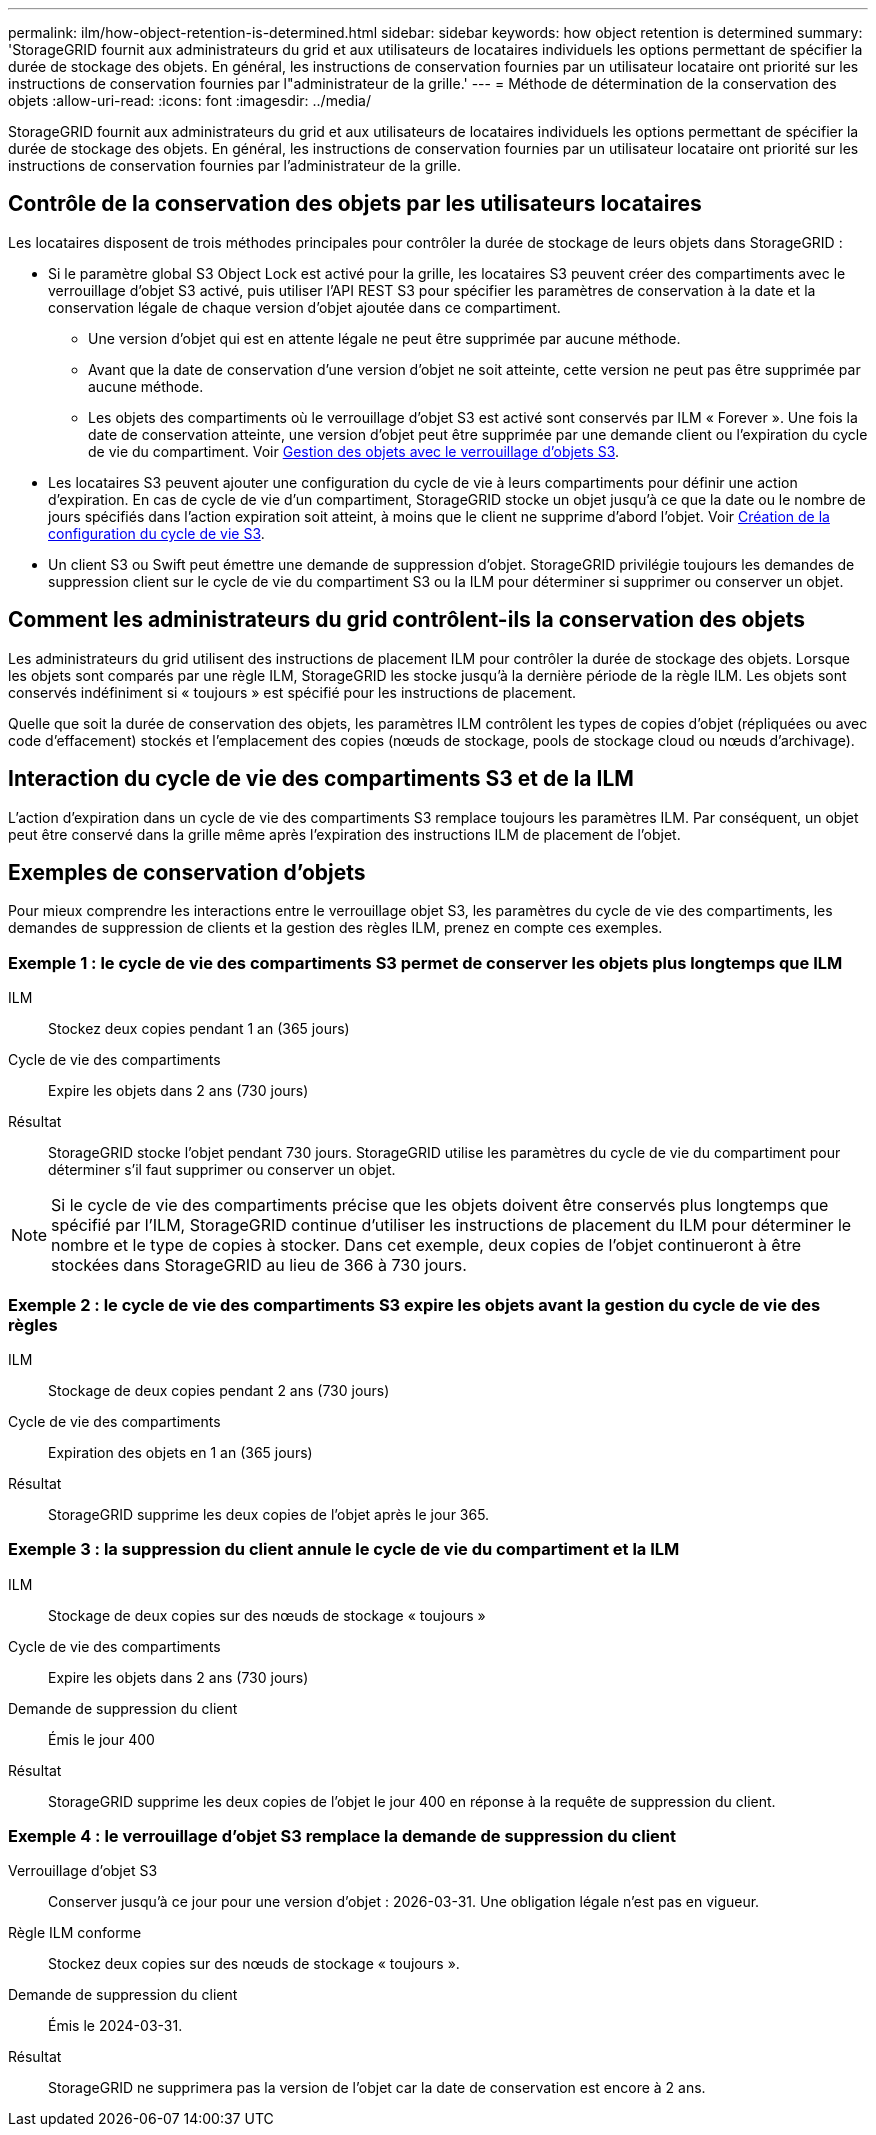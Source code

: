 ---
permalink: ilm/how-object-retention-is-determined.html 
sidebar: sidebar 
keywords: how object retention is determined 
summary: 'StorageGRID fournit aux administrateurs du grid et aux utilisateurs de locataires individuels les options permettant de spécifier la durée de stockage des objets. En général, les instructions de conservation fournies par un utilisateur locataire ont priorité sur les instructions de conservation fournies par l"administrateur de la grille.' 
---
= Méthode de détermination de la conservation des objets
:allow-uri-read: 
:icons: font
:imagesdir: ../media/


[role="lead"]
StorageGRID fournit aux administrateurs du grid et aux utilisateurs de locataires individuels les options permettant de spécifier la durée de stockage des objets. En général, les instructions de conservation fournies par un utilisateur locataire ont priorité sur les instructions de conservation fournies par l'administrateur de la grille.



== Contrôle de la conservation des objets par les utilisateurs locataires

Les locataires disposent de trois méthodes principales pour contrôler la durée de stockage de leurs objets dans StorageGRID :

* Si le paramètre global S3 Object Lock est activé pour la grille, les locataires S3 peuvent créer des compartiments avec le verrouillage d'objet S3 activé, puis utiliser l'API REST S3 pour spécifier les paramètres de conservation à la date et la conservation légale de chaque version d'objet ajoutée dans ce compartiment.
+
** Une version d'objet qui est en attente légale ne peut être supprimée par aucune méthode.
** Avant que la date de conservation d'une version d'objet ne soit atteinte, cette version ne peut pas être supprimée par aucune méthode.
** Les objets des compartiments où le verrouillage d'objet S3 est activé sont conservés par ILM « Forever ». Une fois la date de conservation atteinte, une version d'objet peut être supprimée par une demande client ou l'expiration du cycle de vie du compartiment. Voir xref:managing-objects-with-s3-object-lock.adoc[Gestion des objets avec le verrouillage d'objets S3].


* Les locataires S3 peuvent ajouter une configuration du cycle de vie à leurs compartiments pour définir une action d'expiration. En cas de cycle de vie d'un compartiment, StorageGRID stocke un objet jusqu'à ce que la date ou le nombre de jours spécifiés dans l'action expiration soit atteint, à moins que le client ne supprime d'abord l'objet. Voir xref:../s3/create-s3-lifecycle-configuration.adoc[Création de la configuration du cycle de vie S3].
* Un client S3 ou Swift peut émettre une demande de suppression d'objet. StorageGRID privilégie toujours les demandes de suppression client sur le cycle de vie du compartiment S3 ou la ILM pour déterminer si supprimer ou conserver un objet.




== Comment les administrateurs du grid contrôlent-ils la conservation des objets

Les administrateurs du grid utilisent des instructions de placement ILM pour contrôler la durée de stockage des objets. Lorsque les objets sont comparés par une règle ILM, StorageGRID les stocke jusqu'à la dernière période de la règle ILM. Les objets sont conservés indéfiniment si « toujours » est spécifié pour les instructions de placement.

Quelle que soit la durée de conservation des objets, les paramètres ILM contrôlent les types de copies d'objet (répliquées ou avec code d'effacement) stockés et l'emplacement des copies (nœuds de stockage, pools de stockage cloud ou nœuds d'archivage).



== Interaction du cycle de vie des compartiments S3 et de la ILM

L'action d'expiration dans un cycle de vie des compartiments S3 remplace toujours les paramètres ILM. Par conséquent, un objet peut être conservé dans la grille même après l'expiration des instructions ILM de placement de l'objet.



== Exemples de conservation d'objets

Pour mieux comprendre les interactions entre le verrouillage objet S3, les paramètres du cycle de vie des compartiments, les demandes de suppression de clients et la gestion des règles ILM, prenez en compte ces exemples.



=== Exemple 1 : le cycle de vie des compartiments S3 permet de conserver les objets plus longtemps que ILM

ILM:: Stockez deux copies pendant 1 an (365 jours)
Cycle de vie des compartiments:: Expire les objets dans 2 ans (730 jours)
Résultat:: StorageGRID stocke l'objet pendant 730 jours. StorageGRID utilise les paramètres du cycle de vie du compartiment pour déterminer s'il faut supprimer ou conserver un objet.



NOTE: Si le cycle de vie des compartiments précise que les objets doivent être conservés plus longtemps que spécifié par l'ILM, StorageGRID continue d'utiliser les instructions de placement du ILM pour déterminer le nombre et le type de copies à stocker. Dans cet exemple, deux copies de l'objet continueront à être stockées dans StorageGRID au lieu de 366 à 730 jours.



=== Exemple 2 : le cycle de vie des compartiments S3 expire les objets avant la gestion du cycle de vie des règles

ILM:: Stockage de deux copies pendant 2 ans (730 jours)
Cycle de vie des compartiments:: Expiration des objets en 1 an (365 jours)
Résultat:: StorageGRID supprime les deux copies de l'objet après le jour 365.




=== Exemple 3 : la suppression du client annule le cycle de vie du compartiment et la ILM

ILM:: Stockage de deux copies sur des nœuds de stockage « toujours »
Cycle de vie des compartiments:: Expire les objets dans 2 ans (730 jours)
Demande de suppression du client:: Émis le jour 400
Résultat:: StorageGRID supprime les deux copies de l'objet le jour 400 en réponse à la requête de suppression du client.




=== Exemple 4 : le verrouillage d'objet S3 remplace la demande de suppression du client

Verrouillage d'objet S3:: Conserver jusqu'à ce jour pour une version d'objet : 2026-03-31. Une obligation légale n'est pas en vigueur.
Règle ILM conforme:: Stockez deux copies sur des nœuds de stockage « toujours ».
Demande de suppression du client:: Émis le 2024-03-31.
Résultat:: StorageGRID ne supprimera pas la version de l'objet car la date de conservation est encore à 2 ans.

